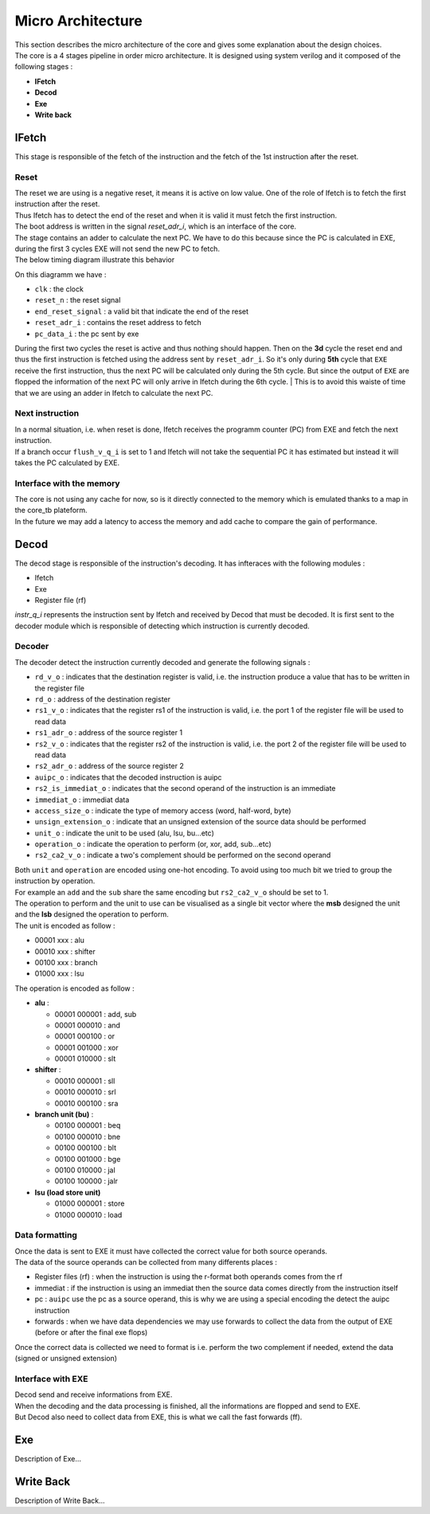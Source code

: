 
Micro Architecture
==================

| This section describes the micro architecture of the core and gives some explanation about the design choices.
| The core is a 4 stages pipeline in order micro architecture. It is designed using system verilog and it composed of the following stages :

- **IFetch**
- **Decod**
- **Exe**
- **Write back**

IFetch
------

This stage is responsible of the fetch of the instruction and the fetch of the 1st instruction after the reset.

Reset
^^^^^

| The reset we are using is a negative reset, it means it is active on low value. One of the role of Ifetch is to fetch the first instruction after the reset.
| Thus Ifetch has to detect the end of the reset and when it is valid it must fetch the first instruction.  
| The boot address is written in the signal `reset_adr_i`, which is an interface of the core.
| The stage contains an adder to calculate the next PC. We have to do this because since the PC is calculated in EXE, during the first 3 cycles EXE will not send the new PC to fetch.
| The below timing diagram illustrate this behavior

.. image:: ../image/reset_waves.png
  :width: 400
  :alt: Alternative text

On this diagramm we have :

- ``clk``              : the clock
- ``reset_n``          : the reset signal
- ``end_reset_signal`` : a valid bit that indicate the end of the reset
- ``reset_adr_i``      : contains the reset address to fetch
- ``pc_data_i``        : the pc sent by exe

During the first two cycles the reset is active and thus nothing should happen.
Then on the **3d** cycle the reset end and thus the first instruction is fetched
using the address sent by ``reset_adr_i``. So it's only during **5th** cycle that
``EXE`` receive the first instruction, thus the next PC will be calculated only during the 5th cycle.
But since the output of ``EXE`` are flopped the information of the next PC will only arrive in Ifetch during the
6th cycle.
| This is to avoid this waiste of time that we are using an adder in Ifetch to calculate the next PC.

Next instruction
^^^^^^^^^^^^^^^^

| In a normal situation, i.e. when reset is done, Ifetch receives the programm counter (PC) from EXE and fetch the next instruction. 
| If a branch occur ``flush_v_q_i`` is set to 1 and Ifetch will not take the sequential PC it has estimated but instead it will takes the PC calculated by EXE. 

Interface with the memory
^^^^^^^^^^^^^^^^^^^^^^^^^

| The core is not using any cache for now, so is it directly connected to the memory which is emulated thanks to a map in the core_tb plateform.
| In the future we may add a latency to access the memory and add cache to compare the gain of performance.

Decod
-----

The decod stage is responsible of the instruction's decoding. It has infteraces with the following modules :

- Ifetch
- Exe
- Register file (rf)

`instr_q_i` represents the instruction sent by Ifetch and received by Decod that must be decoded.
It is first sent to the decoder module which is responsible of detecting which instruction is currently decoded.

Decoder
^^^^^^^

The decoder detect the instruction currently decoded and generate the following signals :

- ``rd_v_o`` : indicates that the destination register is valid, i.e. the instruction produce a value that has to be written in the register file
- ``rd_o`` : address of the destination register
- ``rs1_v_o`` : indicates that the register rs1 of the instruction is valid, i.e. the port 1 of the register file will be used to read data
- ``rs1_adr_o`` : address of the source register 1
- ``rs2_v_o`` : indicates that the register rs2 of the instruction is valid, i.e. the port 2 of the register file will be used to read data
- ``rs2_adr_o`` : address of the source register 2
- ``auipc_o`` : indicates that the decoded instruction is auipc
- ``rs2_is_immediat_o`` : indicates that the second operand of the instruction is an immediate
- ``immediat_o`` : immediat data 
- ``access_size_o`` : indicate the type of memory access (word, half-word, byte)
- ``unsign_extension_o`` : indicate that an unsigned extension of the source data should be performed
- ``unit_o`` : indicate the unit to be used (alu, lsu, bu...etc)
- ``operation_o`` : indicate the operation to perform (or, xor, add, sub...etc)
- ``rs2_ca2_v_o`` : indicate a two's complement should be performed on the second operand
  
| Both ``unit`` and ``operation`` are encoded using one-hot encoding. To avoid using too much bit we tried to group the instruction by operation.
| For example an ``add`` and the ``sub`` share the same encoding but ``rs2_ca2_v_o`` should be set to 1.
| The operation to perform and the unit to use can be visualised as a single bit vector where the **msb** designed the unit and the **lsb** designed the operation to perform.
| The unit is encoded as follow :

- 00001 xxx : alu
- 00010 xxx : shifter
- 00100 xxx : branch
- 01000 xxx : lsu
  
The operation is encoded as follow :

- **alu** :

  - 00001 000001 : add, sub
  - 00001 000010 : and
  - 00001 000100 : or
  - 00001 001000 : xor
  - 00001 010000 : slt

- **shifter** :

  - 00010 000001 : sll
  - 00010 000010 : srl
  - 00010 000100 : sra

- **branch unit (bu)** :

  - 00100 000001 : beq
  - 00100 000010 : bne
  - 00100 000100 : blt
  - 00100 001000 : bge
  - 00100 010000 : jal
  - 00100 100000 : jalr

- **lsu (load store unit)**

  - 01000 000001 : store
  - 01000 000010 : load

Data formatting
^^^^^^^^^^^^^^^

| Once the data is sent to EXE it must have collected the correct value for both source operands.
| The data of the source operands can be collected from many differents places :

- Register files (rf) : when the instruction is using the r-format both operands comes from the rf
- immediat : if the instruction is using an immediat then the source data comes directly from the instruction itself
- pc : ``auipc`` use the pc as a source operand, this is why we are using a special encoding the detect the auipc instruction
- forwards : when we have data dependencies we may use forwards to collect the data from the output of EXE (before or after the final exe flops)

Once the correct data is collected we need to format is i.e. perform the two complement if needed, extend the data (signed or unsigned extension)

Interface with EXE
^^^^^^^^^^^^^^^^^^

| Decod send and receive informations from EXE. 
| When the decoding and the data processing is finished, all the informations are flopped and send to EXE.
| But Decod also need to collect data from EXE, this is what we call the fast forwards (ff).


Exe
---

Description of Exe...

Write Back
----------

Description of Write Back...

